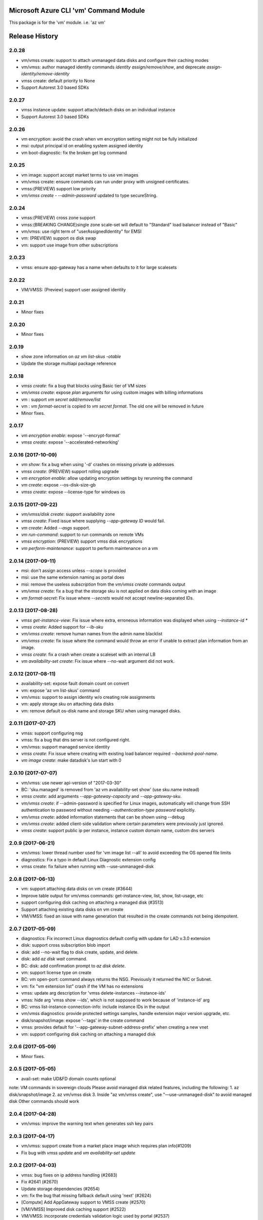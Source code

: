 Microsoft Azure CLI 'vm' Command Module
=======================================

This package is for the 'vm' module.
i.e. 'az vm'




.. :changelog:

Release History
===============
2.0.28
++++++
* vm/vmss create: support to attach unmanaged data disks and configure their caching modes 
* vm/vmss: author managed identity commands `identity assign/remove/show`, and deprecate `assign-identity/remove-identity`
* vmss create: default priority to None
* Support Autorest 3.0 based SDKs

2.0.27
++++++
* vmss instance update: support attach/detach disks on an individual instance
* Support Autorest 3.0 based SDKs

2.0.26
++++++
* vm encryption: avoid the crash when vm encryption setting might not be fully initialized
* msi: output principal id on enabling system assigned identity
* vm boot-diagnostic: fix the broken get log command

2.0.25
++++++
* vm image: support accept market terms to use vm images
* vm/vmss create: ensure commands can run under proxy with unsigned certificates.
* vmss:(PREVIEW) support low priority
* `vm/vmss create` - `--admin-password` updated to type secureString.

2.0.24
++++++
* vmss:(PREVIEW) cross zone support
* vmss:(BREAKING CHANGE)single zone scale-set will default to "Standard" load balancer instead of "Basic"
* vm/vmss: use right term of "userAssignedIdentity" for EMSI
* vm: (PREVIEW) support os disk swap
* vm: support use image from other subscriptions

2.0.23
++++++
* vmss: ensure app-gateway has a name when defaults to it for large scalesets

2.0.22
++++++
* VM/VMSS: (Preview) support user assigned identity

2.0.21
++++++
* Minor fixes

2.0.20
++++++
* Minor fixes

2.0.19
++++++
* show zone information on `az vm list-skus -otable`
* Update the storage multiapi package reference

2.0.18
++++++
* `vmss create`: fix a bug that blocks using Basic tier of VM sizes
* `vm/vmss create`: expose `plan` arguments for using custom images with billing informations
* vm : support `vm secret add/remove/list`
* vm : `vm format-secret` is copied to `vm secret format`. The old one will be removed in future
* Minor fixes.

2.0.17
++++++
* `vm encryption enable`: expose '--encrypt-format'
* `vmss create`: expose '--accelerated-networking'

2.0.16 (2017-10-09)
+++++++++++++++++++
* `vm show`: fix a bug when using '-d' crashes on missing private ip addresses
* `vmss create`: (PREVIEW) support rolling upgrade
* `vm encryption enable`: allow updating encryption settings by rerunning the command
* `vm create`: expose --os-disk-size-gb
* `vmss create`: expose --license-type for windows os

2.0.15 (2017-09-22)
+++++++++++++++++++
* `vm/vmss/disk create`: support availability zone
* `vmss create`: Fixed issue where supplying `--app-gateway ID` would fail.
* `vm create`: Added `--asgs` support.
* `vm run-command`: support to run commands on remote VMs
* `vmss encryption`: (PREVIEW) support vmss disk encryptions
* `vm perform-maintenance`: support to perform maintenance on a vm

2.0.14 (2017-09-11)
+++++++++++++++++++
* msi: don't assign access unless `--scope` is provided
* msi: use the same extension naming as portal does
* msi: remove the useless `subscription` from the `vm/vmss create` commands output
* `vm/vmss create`: fix a bug that the storage sku is not applied on data disks coming with an image
* `vm format-secret`: Fix issue where `--secrets` would not accept newline-separated IDs.

2.0.13 (2017-08-28)
+++++++++++++++++++
* `vmss get-instance-view`: Fix issue where extra, erroneous information was displayed when using `--instance-id *`
* `vmss create`: Added support for `--lb-sku`
* `vm/vmss create`: remove human names from the admin name blacklist
* `vm/vmss create`: fix issue where the command would throw an error if unable to extract plan information from an image.
* `vmss create`: fix a crash when create a scaleset with an internal LB
* `vm availability-set create`: Fix issue where --no-wait argument did not work.

2.0.12 (2017-08-11)
+++++++++++++++++++
* availability-set: expose fault domain count on convert
* vm: expose 'az vm list-skus' command
* vm/vmss: support to assign identity w/o creating role assignments
* vm: apply storage sku on attaching data disks
* vm: remove default os-disk name and storage SKU when using managed disks.

2.0.11 (2017-07-27)
+++++++++++++++++++
* vmss: support configuring nsg
* vmss: fix a bug that dns server is not configured right.
* vm/vmss: support managed service identity
* `vmss create`: Fix issue where creating with existing load balancer required `--backend-pool-name`.
* `vm image create`: make datadisk's lun start with 0

2.0.10 (2017-07-07)
+++++++++++++++++++
* vm/vmss: use newer api-version of "2017-03-30"
* BC: 'sku.managed' is removed from 'az vm availability-set show' (use sku.name instead)
* `vmss create`: add arguments `--app-gateway-capacity` and `--app-gateway-sku`.
* `vm/vmss create`: if --admin-password is specified for Linux images, automatically will change from SSH authentication
  to password without needing `--authentication-type password` explicitly.
* `vm/vmss create`: added information statements that can be shown using --debug
* `vm/vmss create`: added client-side validation where certain parameters were previously just ignored.
* `vmss create`: support public ip per instance, instance custom domain name, custom dns servers


2.0.9 (2017-06-21)
++++++++++++++++++
* vm/vmss: lower thread number used for 'vm image list --all' to avoid exceeding the OS opened file limits
* diagnostics: Fix a typo in default Linux Diagnostic extension config
* vmss create: fix failure when running with --use-unmanaged-disk

2.0.8 (2017-06-13)
++++++++++++++++++
* vm: support attaching data disks on vm create (#3644)
* Improve table output for vm/vmss commands: get-instance-view, list, show, list-usage, etc
* support configuring disk caching on attaching a managed disk (#3513)
* Support attaching existing data disks on vm create
* VM/VMSS: fixed an issue with name generation that resulted in the create commands not being idempotent.

2.0.7 (2017-05-09)
++++++++++++++++++
* diagnostics: Fix incorrect Linux diagnostics default config with update for LAD v.3.0 extension
* disk: support cross subscription blob import
* disk: add --no-wait flag to disk create, update, and delete.
* disk: add `az disk wait` command.
* BC: disk: add confirmation prompt to `az disk delete`.
* vm: support license type on create
* BC: vm open-port: command always returns the NSG. Previously it returned the NIC or Subnet.
* vm: fix "vm extension list" crash if the VM has no extensions
* vmss: update arg description for 'vmss delete-instances --instance-ids'
* vmss: hide arg 'vmss show --ids', which is not supposed to work because of 'instance-id' arg
* BC: vmss list-instance-connection-info: include instance IDs in the output
* vm/vmss diagnostics: provide protected settings samples, handle extension major version upgrade, etc.
* disk/snapshot/image: expose '--tags' in the create command
* vmss: provides default for '--app-gateway-subnet-address-prefix' when creating a new vnet
* vm: support configuring disk caching on attaching a managed disk

2.0.6 (2017-05-09)
++++++++++++++++++
* Minor fixes.

2.0.5 (2017-05-05)
++++++++++++++++++
* avail-set: make UD&FD domain counts optional

note: VM commands in sovereign clouds
Please avoid managed disk related features, including the following:
1.       az disk/snapshot/image
2.       az vm/vmss disk
3.       Inside "az vm/vmss create", use "—use-unmanaged-disk" to avoid managed disk
Other commands should work

2.0.4 (2017-04-28)
++++++++++++++++++
* vm/vmss: improve the warning text when generates ssh key pairs

2.0.3 (2017-04-17)
++++++++++++++++++
* vm/vmss: support create from a market place image which requires plan info(#1209)
* Fix bug with `vmss update` and `vm availability-set update`

2.0.2 (2017-04-03)
++++++++++++++++++

* vmss: bug fixes on ip address handling (#2683)
* Fix #2641 (#2670)
* Update storage dependencies (#2654)
* vm: fix the bug that missing fallback default using 'next' (#2624)
* [Compute] Add AppGateway support to VMSS create (#2570)
* [VM/VMSS] Improved disk caching support (#2522)
* VM/VMSS: incorporate credentials validation logic used by portal (#2537)
* Add wait commands and --no-wait support (#2524)
* vm: fix distro check mechanism used by disk encryption (#2511)
* fixed typo in help text (#2519)
* [KeyVault] Command fixes (#2474)
* vm: catch more general exception on querying encryption extension status (#2498)

2.0.1 (2017-03-13)
++++++++++++++++++

* vmss: support * to list instance view across vms (#2467)
* core: support setting default values for common arguments like default resource group, default web, default vm (#2414)
* no dynamic completion on vm create name (#2451)
* VM/VMSS: reuse existing extension instance name on update (#2395)
* Fix bug in vm show. (#2415)
* Add --secrets for VM and VMSS (#2212)
* Allow VM creation with specialized VHD (#2256)
* vm/vmss: move generate_ssh_keys to 'Authentication' group (#2296)

2.0.0 (2017-02-27)
++++++++++++++++++

* GA release
* Fix vmss list-instance-connection-info naming
* Snapshot description update

0.1.2rc2 (2017-02-22)
+++++++++++++++++++++

* VM: fix a casing issue on check os type (#2208)
* Rev compute package to 0.33.rc1 for new API version (#2136)
* Change default VM size to Standard_DS1_v2. (#2181)
* Fix VM names in documentation. (#2183)

0.1.2rc1 (2017-02-17)
+++++++++++++++++++++

* vm/disk: fix bugs in detach (#2138)
* Show commands return empty string with exit code 0 for 404 responses (#2117)
* Disk encryption: Enable/Disable/Show (#2113)
* vm image: do not normalize casing on blob uri (#2126)
* vm/av-set: remove domain count defaults (#2111)
* Move acs commands from vm to acs module (#2098)
* Fix broken name or ids logic in VM/VMSS Create (#2091)
* VM list: avoid add None mac addresss (#2059)
* Use same defaults like portal (#2055)
* VM: command renaming on 'access' related command (#2053)
* Add --custom-data to VM and VMSS create (#2035)
* Improve the default logic on the subnets (#2000)
* Prompts for yes / no use the -y option rather than --force

0.1.1b3 (2017-02-08)
+++++++++++++++++++++

* VM/VMSS: Managed Disk Support
* Enhance vm open-port command with --port and --priority parameters.

0.1.1b2 (2017-01-30)
+++++++++++++++++++++

* VM: generate ssh key file if needed (#1842)
* New VM/VMSS Create (#1849)
* Fix vm doc bug #621, #519 (#1839)
* Add path expansion to file type parameters (#1827)
* Expose flags to show vm ip-address, power state (#1820)
* [ACS] Add validation for SSH key format (#1699)
* Add confirmation prompt to 'vm delete'.
* Support Python 3.6.

0.1.1b1 (2017-01-17)
+++++++++++++++++++++

* Enable Multi-Cloud VM/VMSS Create.
* [ACS] Add a table transform for acs show to match acs list.
* Fix: az vm boot-diagnostics get-boot-log key1 -> keys[0].value.

0.1.0b11 (2016-12-12)
+++++++++++++++++++++

* Preview release.


